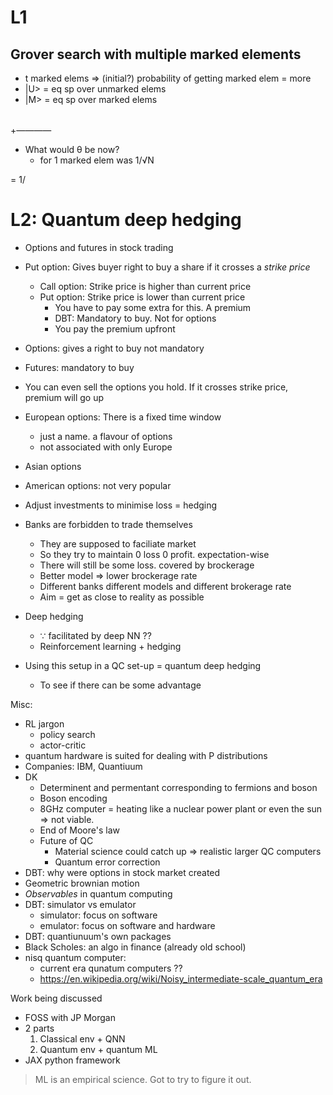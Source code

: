 * L1
** Grover search with multiple marked elements
 - t marked elems => (initial?) probability of getting marked elem = more
 - |U> = eq sp over unmarked elems
 - |M> = eq sp over marked elems
   
|
|   /
|  /
| /
|/ θ
+------------
   
 - What would θ be now?
   + for 1 marked elem was 1/√N
     
\ket{\psi_E}  = 1/\sqrt{n}
* L2: Quantum deep hedging
 - Options and futures in stock trading
 - Put option: Gives buyer right to buy a share if it crosses a /strike price/
   + Call option: Strike price is higher than current price
   + Put option: Strike price is lower than current price
     * You have to pay some extra for this. A premium
     * DBT: Mandatory to buy. Not for options
     * You pay the premium upfront
 - Options: gives a right to buy not mandatory    
 - Futures: mandatory to buy
 - You can even sell the options you hold. If it crosses strike price, premium will go up
 - European options: There is a fixed time window
   + just a name. a flavour of options
   + not associated with only Europe
 - Asian options 
 - American options: not very popular
   
 - Adjust investments to minimise loss = hedging
 - Banks are forbidden to trade themselves
   + They are supposed to faciliate market
   + So they try to maintain 0 loss 0 profit. expectation-wise
   + There will still be some loss. covered by brockerage
   + Better model => lower brockerage rate
   + Different banks different models and different brokerage rate
   + Aim = get as close to reality as possible
     
 - Deep hedging
   + ∵ facilitated by deep NN ??
   + Reinforcement learning + hedging
 - Using this setup in a QC set-up = quantum deep hedging
   + To see if there can be some advantage
     
   
   
       
Misc:
 - RL jargon
   + policy search
   + actor-critic
 - quantum hardware is suited for dealing with P distributions
 - Companies: IBM, Quantiuum
 - DK
   + Determinent and permentant corresponding to fermions and boson
   + Boson encoding
   + 8GHz computer = heating like a nuclear power plant or even the sun => not viable.
   + End of Moore's law
   + Future of QC
     * Material science could catch up => realistic larger QC computers
     * Quantum error correction
 - DBT: why were options in stock market created
 - Geometric brownian motion
 - /Observables/ in quantum computing
 - DBT: simulator vs emulator
   + simulator: focus on software
   + emulator: focus on software and hardware
 - DBT: quantiunuum's own packages
 - Black Scholes: an algo in finance (already old school)
 - nisq quantum computer:
   + current era qunatum computers ??
   + https://en.wikipedia.org/wiki/Noisy_intermediate-scale_quantum_era
   

Work being discussed 
 - FOSS with JP Morgan
 - 2 parts
   1) Classical env + QNN
   2) Quantum env + quantum ML
 - JAX python framework
   
#+begin_quote
ML is an empirical science.
Got to try to figure it out.
#+end_quote
